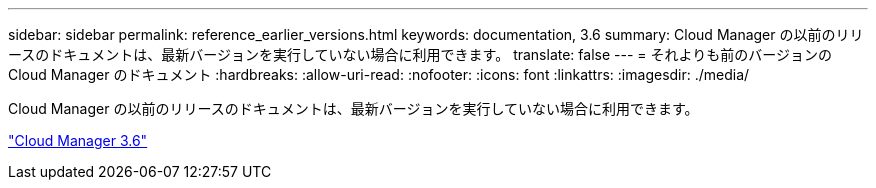 ---
sidebar: sidebar 
permalink: reference_earlier_versions.html 
keywords: documentation, 3.6 
summary: Cloud Manager の以前のリリースのドキュメントは、最新バージョンを実行していない場合に利用できます。 
translate: false 
---
= それよりも前のバージョンの Cloud Manager のドキュメント
:hardbreaks:
:allow-uri-read: 
:nofooter: 
:icons: font
:linkattrs: 
:imagesdir: ./media/


[role="lead"]
Cloud Manager の以前のリリースのドキュメントは、最新バージョンを実行していない場合に利用できます。

https://docs.netapp.com/us-en/occm36/["Cloud Manager 3.6"^]
